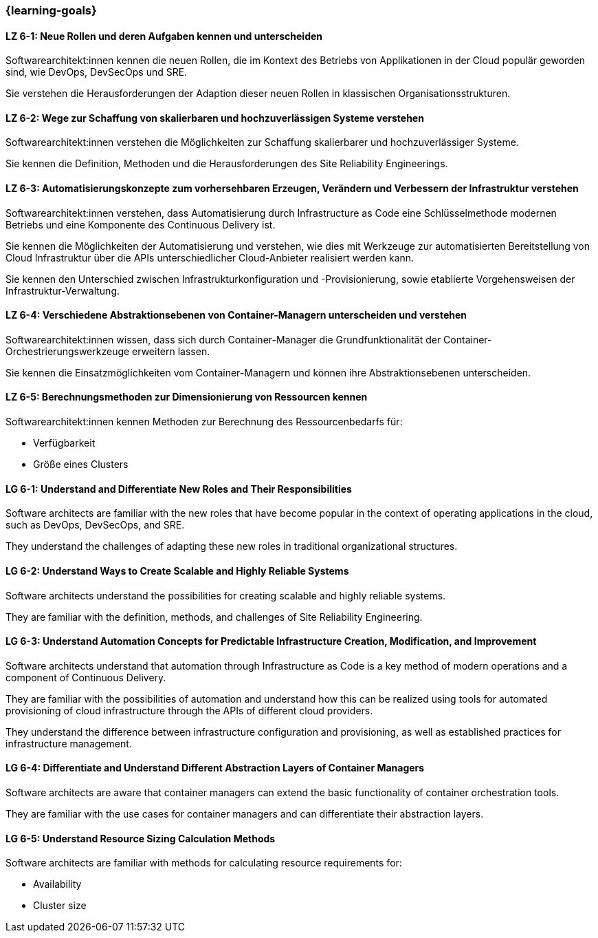 === {learning-goals}


// tag::DE[]
[[LZ-6-1]]
==== LZ 6-1: Neue Rollen und deren Aufgaben kennen und unterscheiden

Softwarearchitekt:innen kennen die neuen Rollen, die im Kontext des Betriebs von Applikationen in der Cloud populär geworden sind, wie DevOps, DevSecOps und SRE.

Sie verstehen die Herausforderungen der Adaption dieser neuen Rollen in klassischen Organisationsstrukturen.

[[LZ-6-2]]
==== LZ 6-2: Wege zur Schaffung von skalierbaren und hochzuverlässigen Systeme verstehen

Softwarearchitekt:innen verstehen die Möglichkeiten zur Schaffung skalierbarer und hochzuverlässiger Systeme.

Sie kennen die Definition, Methoden und die Herausforderungen des Site Reliability Engineerings.

[[LZ-6-3]]
==== LZ 6-3: Automatisierungskonzepte zum vorhersehbaren Erzeugen, Verändern und Verbessern der Infrastruktur verstehen

Softwarearchitekt:innen verstehen, dass Automatisierung durch Infrastructure as Code eine Schlüsselmethode modernen Betriebs und eine Komponente des Continuous Delivery ist.

Sie kennen die Möglichkeiten der Automatisierung und verstehen, wie dies mit Werkzeuge zur automatisierten Bereitstellung von Cloud Infrastruktur über die APIs unterschiedlicher Cloud-Anbieter realisiert werden kann.

Sie kennen den Unterschied zwischen Infrastrukturkonfiguration und -Provisionierung, sowie etablierte Vorgehensweisen der Infrastruktur-Verwaltung.


[[LZ-6-4]]
==== LZ 6-4: Verschiedene Abstraktionsebenen von Container-Managern unterscheiden und verstehen

Softwarearchitekt:innen wissen, dass sich durch Container-Manager die Grundfunktionalität der Container-Orchestrierungswerkzeuge erweitern lassen.

Sie kennen die Einsatzmöglichkeiten vom Container-Managern und können ihre Abstraktionsebenen unterscheiden.

[[LZ-6-5]]
==== LZ 6-5: Berechnungsmethoden zur Dimensionierung von Ressourcen kennen

Softwarearchitekt:innen kennen Methoden zur Berechnung des Ressourcenbedarfs für:

* Verfügbarkeit
* Größe eines Clusters

// end::DE[]

// tag::EN[]
[[LG-6-1]]
==== LG 6-1: Understand and Differentiate New Roles and Their Responsibilities

Software architects are familiar with the new roles that have become popular in the context of operating applications in the cloud, such as DevOps, DevSecOps, and SRE.

They understand the challenges of adapting these new roles in traditional organizational structures.


[[LG-6-2]]
==== LG 6-2: Understand Ways to Create Scalable and Highly Reliable Systems

Software architects understand the possibilities for creating scalable and highly reliable systems.

They are familiar with the definition, methods, and challenges of Site Reliability Engineering.

[[LG-6-3]]
==== LG 6-3: Understand Automation Concepts for Predictable Infrastructure Creation, Modification, and Improvement

Software architects understand that automation through Infrastructure as Code is a key method of modern operations and a component of Continuous Delivery.

They are familiar with the possibilities of automation and understand how this can be realized using tools for automated provisioning of cloud infrastructure through the APIs of different cloud providers.

They understand the difference between infrastructure configuration and provisioning, as well as established practices for infrastructure management.

[[LG-6-4]]
==== LG 6-4: Differentiate and Understand Different Abstraction Layers of Container Managers

Software architects are aware that container managers can extend the basic functionality of container orchestration tools.

They are familiar with the use cases for container managers and can differentiate their abstraction layers.

[[LG-6-5]]
==== LG 6-5: Understand Resource Sizing Calculation Methods

Software architects are familiar with methods for calculating resource requirements for:

* Availability
* Cluster size
// end::EN[]


